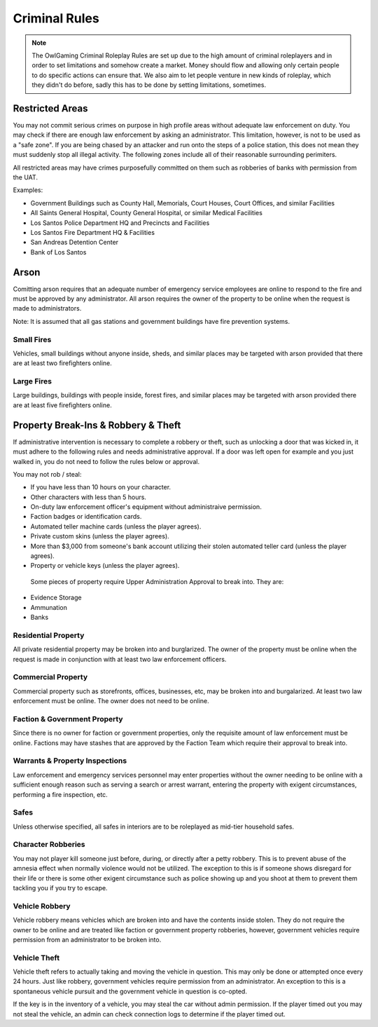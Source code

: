 ##############
Criminal Rules
##############
.. note::
 The OwlGaming Criminal Roleplay Rules are set up due to the high amount of criminal roleplayers and in order to set limitations and somehow create a market. Money should flow and allowing only certain people to do specific actions can ensure that. We also aim to let people venture in new kinds of roleplay, which they didn't do before, sadly this has to be done by setting limitations, sometimes.

Restricted Areas
================
You may not commit serious crimes on purpose in high profile areas without adequate law enforcement on duty. You may check if there are enough law enforcement by asking an administrator. This limitation, however, is not to be used as a "safe zone". If you are being chased by an attacker and run onto the steps of a police station, this does not mean they must suddenly stop all illegal activity. The following zones include all of their reasonable surrounding perimiters.

All restricted areas may have crimes purposefully committed on them such as robberies of banks with permission from the UAT.

Examples:

* Government Buildings such as County Hall, Memorials, Court Houses, Court Offices, and similar Facilities
* All Saints General Hospital, County General Hospital, or similar Medical Facilities
* Los Santos Police Department HQ and Precincts and Facilities
* Los Santos Fire Department HQ & Facilities 
* San Andreas Detention Center
* Bank of Los Santos 


Arson
=====
Comitting arson requires that an adequate number of emergency service employees are online to respond to the fire and must be approved by any administrator. All arson requires the owner of the property to be online when the request is made to administrators.

Note: It is assumed that all gas stations and government buildings have fire prevention systems.

Small Fires
-----------
Vehicles, small buildings without anyone inside, sheds, and similar places may be targeted with arson provided that there are at least two firefighters online.

Large Fires
-----------
Large buildings, buildings with people inside, forest fires, and similar places may be targeted with arson provided there are at least five firefighters online.

Property Break-Ins & Robbery & Theft
====================================
If administrative intervention is necessary to complete a robbery or theft, such as unlocking a door that was kicked in, it must adhere to the following rules and needs administrative approval. If a door was left open for example and you just walked in, you do not need to follow the rules below or approval.

You may not rob / steal:

* If you have less than 10 hours on your character.
* Other characters with less than 5 hours.
* On-duty law enforcement officer's equipment without administraive permission.
* Faction badges or identification cards.
* Automated teller machine cards (unless the player agrees).
* Private custom skins (unless the player agrees).
* More than $3,000 from someone's bank account utilizing their stolen automated teller card (unless the player agrees).
* Property or vehicle keys (unless the player agrees).
  
 Some pieces of property require Upper Administration Approval to break into. They are:

* Evidence Storage
* Ammunation
* Banks

Residential Property
--------------------
All private residential property may be broken into and burglarized. The owner of the property must be online when the request is made in conjunction with at least two law enforcement officers. 

Commercial Property
-------------------
Commercial property such as storefronts, offices, businesses, etc, may be broken into and burgalarized. At least two law enforcement must be online. The owner does not need to be online.

Faction & Government Property
-----------------------------
Since there is no owner for faction or government properties, only the requisite amount of law enforcement must be online. Factions may have stashes that are approved by the Faction Team which require their approval to break into.

Warrants & Property Inspections
-------------------------------
Law enforcement and emergency services personnel may enter properties without the owner needing to be online with a sufficient enough reason such as serving a search or arrest warrant, entering the property with exigent circumstances, performing a fire inspection, etc.

Safes
-----
Unless otherwise specified, all safes in interiors are to be roleplayed as mid-tier household safes.
  
Character Robberies
-------------------
You may not player kill someone just before, during, or directly after a petty robbery. This is to prevent abuse of the amnesia effect when normally violence would not be utilized. The exception to this is if someone shows disregard for their life or there is some other exigent circumstance such as police showing up and you shoot at them to prevent them tackling you if you try to escape.
  
Vehicle Robbery
---------------
Vehicle robbery means vehicles which are broken into and have the contents inside stolen. They do not require the owner to be online and are treated like faction or government property robberies, however, government vehicles require permission from an administrator to be broken into.

Vehicle Theft
-------------
Vehicle theft refers to actually taking and moving the vehicle in question. This may only be done or attempted once every 24 hours. Just like robbery, government vehicles require permission from an administrator. An exception to this is a spontaneous vehicle pursuit and the government vehicle in question is co-opted.

If the key is in the inventory of a vehicle, you may steal the car without admin permission. If the player timed out you may not steal the vehicle, an admin can check connection logs to determine if the player timed out.
